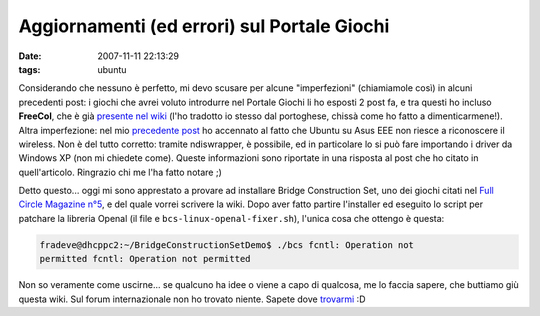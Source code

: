 Aggiornamenti (ed errori) sul Portale Giochi
============================================

:date: 2007-11-11 22:13:29
:tags: ubuntu

Considerando che nessuno è perfetto, mi devo scusare per alcune
"imperfezioni" (chiamiamole così) in alcuni precedenti post: i giochi
che avrei voluto introdurre nel Portale Giochi li ho esposti 2 post fa,
e tra questi ho incluso **FreeCol**, che è già `presente nel wiki`_
(l'ho tradotto io stesso dal portoghese, chissà come ho fatto a
dimenticarmene!). Altra imperfezione: nel mio `precedente post`_
ho accennato al fatto che Ubuntu su Asus EEE non riesce a riconoscere il
wireless. Non è del tutto corretto: tramite ndiswrapper, è possibile, ed
in particolare lo si può fare importando i driver da Windows XP (non mi
chiedete come). Queste informazioni sono riportate in una risposta al
post che ho citato in quell'articolo. Ringrazio chi me l'ha fatto notare
;)

.. _presente nel wiki: http://wiki.ubuntu-it.org/Giochi/Strategia/FreeCol

Detto questo... oggi mi sono apprestato a provare ad installare
Bridge Construction Set, uno dei giochi citati nel
`Full Circle Magazine n°5`_, e del quale vorrei
scrivere la wiki. Dopo aver fatto partire l'installer ed eseguito lo
script per patchare la libreria Openal (il file e ``bcs-linux-openal-fixer.sh``),
l'unica cosa che ottengo è questa:

.. code:: bash

    fradeve@dhcppc2:~/BridgeConstructionSetDemo$ ./bcs fcntl: Operation not
    permitted fcntl: Operation not permitted

Non so veramente come uscirne... se qualcuno ha idee o viene a capo di
qualcosa, me lo faccia sapere, che buttiamo giù questa wiki. Sul forum
internazionale non ho trovato niente. Sapete dove `trovarmi`_ :D

.. _Construction Set: http://www.garagegames.com/products/17
.. _Full Circle Magazine n°5: http://fullcirclemagazine.org/issue-5
.. _trovarmi: http://wiki.ubuntu-it.org/FrancescoDeVirgilio
.. _precedente post: http://dl.dropbox.com/u/369614/blog/public_html/FradeveOpenblog/posts/2007/11/ubuntu-710-su-asus-eee-pc.html
